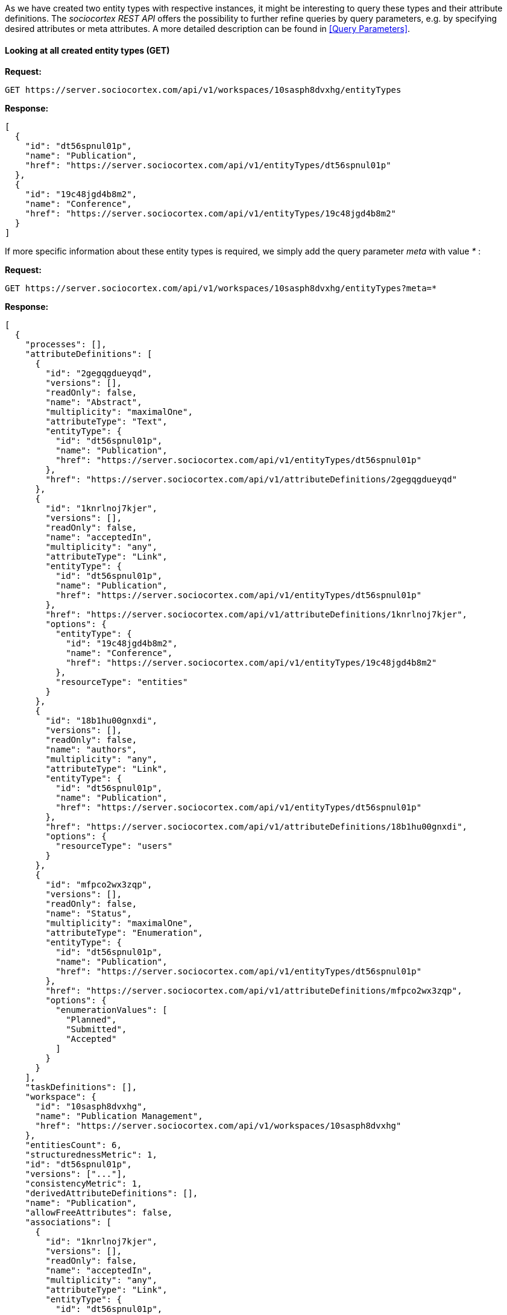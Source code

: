 As we have created two entity types with respective instances, it might be interesting to query these types and their attribute definitions.
The _sociocortex REST API_ offers the possibility to further refine queries by query parameters, e.g. by specifying desired attributes or meta attributes. A more detailed description can be found in <<Query Parameters>>.

==== Looking at all created entity types (GET)

*Request:*
[source,bash]
GET https://server.sociocortex.com/api/v1/workspaces/10sasph8dvxhg/entityTypes

*Response:*
[source,json]
[
  {
    "id": "dt56spnul01p",
    "name": "Publication",
    "href": "https://server.sociocortex.com/api/v1/entityTypes/dt56spnul01p"
  },
  {
    "id": "19c48jgd4b8m2",
    "name": "Conference",
    "href": "https://server.sociocortex.com/api/v1/entityTypes/19c48jgd4b8m2"
  }
]

If more specific information about these entity types is required, we simply add the query parameter _meta_ with value _*_ :

*Request:*
[source,bash]
GET https://server.sociocortex.com/api/v1/workspaces/10sasph8dvxhg/entityTypes?meta=*

*Response:*
[source,json]
[
  {
    "processes": [],
    "attributeDefinitions": [
      {
        "id": "2gegqgdueyqd",
        "versions": [],
        "readOnly": false,
        "name": "Abstract",
        "multiplicity": "maximalOne",
        "attributeType": "Text",
        "entityType": {
          "id": "dt56spnul01p",
          "name": "Publication",
          "href": "https://server.sociocortex.com/api/v1/entityTypes/dt56spnul01p"
        },
        "href": "https://server.sociocortex.com/api/v1/attributeDefinitions/2gegqgdueyqd"
      },
      {
        "id": "1knrlnoj7kjer",
        "versions": [],
        "readOnly": false,
        "name": "acceptedIn",
        "multiplicity": "any",
        "attributeType": "Link",
        "entityType": {
          "id": "dt56spnul01p",
          "name": "Publication",
          "href": "https://server.sociocortex.com/api/v1/entityTypes/dt56spnul01p"
        },
        "href": "https://server.sociocortex.com/api/v1/attributeDefinitions/1knrlnoj7kjer",
        "options": {
          "entityType": {
            "id": "19c48jgd4b8m2",
            "name": "Conference",
            "href": "https://server.sociocortex.com/api/v1/entityTypes/19c48jgd4b8m2"
          },
          "resourceType": "entities"
        }
      },
      {
        "id": "18b1hu00gnxdi",
        "versions": [],
        "readOnly": false,
        "name": "authors",
        "multiplicity": "any",
        "attributeType": "Link",
        "entityType": {
          "id": "dt56spnul01p",
          "name": "Publication",
          "href": "https://server.sociocortex.com/api/v1/entityTypes/dt56spnul01p"
        },
        "href": "https://server.sociocortex.com/api/v1/attributeDefinitions/18b1hu00gnxdi",
        "options": {
          "resourceType": "users"
        }
      },
      {
        "id": "mfpco2wx3zqp",
        "versions": [],
        "readOnly": false,
        "name": "Status",
        "multiplicity": "maximalOne",
        "attributeType": "Enumeration",
        "entityType": {
          "id": "dt56spnul01p",
          "name": "Publication",
          "href": "https://server.sociocortex.com/api/v1/entityTypes/dt56spnul01p"
        },
        "href": "https://server.sociocortex.com/api/v1/attributeDefinitions/mfpco2wx3zqp",
        "options": {
          "enumerationValues": [
            "Planned",
            "Submitted",
            "Accepted"
          ]
        }
      }
    ],
    "taskDefinitions": [],
    "workspace": {
      "id": "10sasph8dvxhg",
      "name": "Publication Management",
      "href": "https://server.sociocortex.com/api/v1/workspaces/10sasph8dvxhg"
    },
    "entitiesCount": 6,
    "structurednessMetric": 1,
    "id": "dt56spnul01p",
    "versions": ["..."],
    "consistencyMetric": 1,
    "derivedAttributeDefinitions": [],
    "name": "Publication",
    "allowFreeAttributes": false,
    "associations": [
      {
        "id": "1knrlnoj7kjer",
        "versions": [],
        "readOnly": false,
        "name": "acceptedIn",
        "multiplicity": "any",
        "attributeType": "Link",
        "entityType": {
          "id": "dt56spnul01p",
          "name": "Publication",
          "href": "https://server.sociocortex.com/api/v1/entityTypes/dt56spnul01p"
        },
        "href": "https://server.sociocortex.com/api/v1/attributeDefinitions/1knrlnoj7kjer",
        "options": {
          "entityType": {
            "id": "19c48jgd4b8m2",
            "name": "Conference",
            "href": "https://server.sociocortex.com/api/v1/entityTypes/19c48jgd4b8m2"
          },
          "resourceType": "entities"
        }
      }
    ],
    "incomingAssociations": [],
    "customFunctions": [],
    "mayEdit": true,
    "href": "https://server.sociocortex.com/api/v1/entityTypes/dt56spnul01p"
  },
  {
    "processes": [],
    "attributeDefinitions": [
      {
        "id": "5ybnu95cmhfq",
        "versions": [],
        "readOnly": false,
        "name": "Rank",
        "multiplicity": "maximalOne",
        "attributeType": "Enumeration",
        "entityType": {
          "id": "19c48jgd4b8m2",
          "name": "Conference",
          "href": "https://server.sociocortex.com/api/v1/entityTypes/19c48jgd4b8m2"
        },
        "href": "https://server.sociocortex.com/api/v1/attributeDefinitions/5ybnu95cmhfq",
        "options": {
          "enumerationValues": [
            "A",
            "B",
            "C"
          ]
        }
      },
      {
        "id": "m4kghlbyf1e5",
        "versions": [],
        "readOnly": false,
        "name": "Year",
        "multiplicity": "maximalOne",
        "attributeType": "Number",
        "entityType": {
          "id": "19c48jgd4b8m2",
          "name": "Conference",
          "href": "https://server.sociocortex.com/api/v1/entityTypes/19c48jgd4b8m2"
        },
        "href": "https://server.sociocortex.com/api/v1/attributeDefinitions/m4kghlbyf1e5"
      }
    ],
    "taskDefinitions": [],
    "workspace": {
      "id": "10sasph8dvxhg",
      "name": "Publication Management",
      "href": "https://server.sociocortex.com/api/v1/workspaces/10sasph8dvxhg"
    },
    "entitiesCount": 5,
    "structurednessMetric": 1,
    "id": "19c48jgd4b8m2",
    "versions": ["..."],
    "consistencyMetric": 1,
    "derivedAttributeDefinitions": [],
    "name": "Conference",
    "allowFreeAttributes": false,
    "associations": [],
    "incomingAssociations": [
      {
        "id": "1knrlnoj7kjer",
        "versions": [],
        "readOnly": false,
        "name": "acceptedIn",
        "multiplicity": "any",
        "attributeType": "Link",
        "entityType": {
          "id": "dt56spnul01p",
          "name": "Publication",
          "href": "https://server.sociocortex.com/api/v1/entityTypes/dt56spnul01p"
        },
        "href": "https://server.sociocortex.com/api/v1/attributeDefinitions/1knrlnoj7kjer",
        "options": {
          "entityType": {
            "id": "19c48jgd4b8m2",
            "name": "Conference",
            "href": "https://server.sociocortex.com/api/v1/entityTypes/19c48jgd4b8m2"
          },
          "resourceType": "entities"
        }
      }
    ],
    "customFunctions": [],
    "mayEdit": true,
    "href": "https://server.sociocortex.com/api/v1/entityTypes/19c48jgd4b8m2"
  }
]

==== Looking at the _publication_ entity type (GET)

To retrieve details about a single entity we add the respective id to the URI.

*Request:*
[source,bash]
GET https://server.sociocortex.com/api/v1/entityTypes/dt56spnul01p

*Response:*
[source,json]
{
  "processes": [],
  "attributeDefinitions": [
    {
      "id": "2gegqgdueyqd",
      "versions": [],
      "readOnly": false,
      "name": "Abstract",
      "multiplicity": "maximalOne",
      "attributeType": "Text",
      "entityType": {
        "id": "dt56spnul01p",
        "name": "Publication",
        "href": "https://server.sociocortex.com/api/v1/entityTypes/dt56spnul01p"
      },
      "href": "https://server.sociocortex.com/api/v1/attributeDefinitions/2gegqgdueyqd"
    },
    {
      "id": "1knrlnoj7kjer",
      "versions": [],
      "readOnly": false,
      "name": "acceptedIn",
      "multiplicity": "any",
      "attributeType": "Link",
      "entityType": {
        "id": "dt56spnul01p",
        "name": "Publication",
        "href": "https://server.sociocortex.com/api/v1/entityTypes/dt56spnul01p"
      },
      "href": "https://server.sociocortex.com/api/v1/attributeDefinitions/1knrlnoj7kjer",
      "options": {
        "entityType": {
          "id": "19c48jgd4b8m2",
          "name": "Conference",
          "href": "https://server.sociocortex.com/api/v1/entityTypes/19c48jgd4b8m2"
        },
        "resourceType": "entities"
      }
    },
    {
      "id": "18b1hu00gnxdi",
      "versions": [],
      "readOnly": false,
      "name": "authors",
      "multiplicity": "any",
      "attributeType": "Link",
      "entityType": {
        "id": "dt56spnul01p",
        "name": "Publication",
        "href": "https://server.sociocortex.com/api/v1/entityTypes/dt56spnul01p"
      },
      "href": "https://server.sociocortex.com/api/v1/attributeDefinitions/18b1hu00gnxdi",
      "options": {
        "resourceType": "users"
      }
    },
    {
      "id": "mfpco2wx3zqp",
      "versions": [],
      "readOnly": false,
      "name": "Status",
      "multiplicity": "maximalOne",
      "attributeType": "Enumeration",
      "entityType": {
        "id": "dt56spnul01p",
        "name": "Publication",
        "href": "https://server.sociocortex.com/api/v1/entityTypes/dt56spnul01p"
      },
      "href": "https://server.sociocortex.com/api/v1/attributeDefinitions/mfpco2wx3zqp",
      "options": {
        "enumerationValues": [
          "Planned",
          "Submitted",
          "Accepted"
        ]
      }
    }
  ],
  "taskDefinitions": [],
  "workspace": {
    "id": "10sasph8dvxhg",
    "name": "Publication Management",
    "href": "https://server.sociocortex.com/api/v1/workspaces/10sasph8dvxhg"
  },
  "entitiesCount": 6,
  "structurednessMetric": 1,
  "id": "dt56spnul01p",
  "versions": ["..."],
  "consistencyMetric": 1,
  "derivedAttributeDefinitions": [],
  "name": "Publication",
  "allowFreeAttributes": false,
  "associations": [
    {
      "id": "1knrlnoj7kjer",
      "versions": [],
      "readOnly": false,
      "name": "acceptedIn",
      "multiplicity": "any",
      "attributeType": "Link",
      "entityType": {
        "id": "dt56spnul01p",
        "name": "Publication",
        "href": "https://server.sociocortex.com/api/v1/entityTypes/dt56spnul01p"
      },
      "href": "https://server.sociocortex.com/api/v1/attributeDefinitions/1knrlnoj7kjer",
      "options": {
        "entityType": {
          "id": "19c48jgd4b8m2",
          "name": "Conference",
          "href": "https://server.sociocortex.com/api/v1/entityTypes/19c48jgd4b8m2"
        },
        "resourceType": "entities"
      }
    }
  ],
  "incomingAssociations": [],
  "customFunctions": [],
  "mayEdit": true,
  "href": "https://server.sociocortex.com/api/v1/entityTypes/dt56spnul01p"
}
